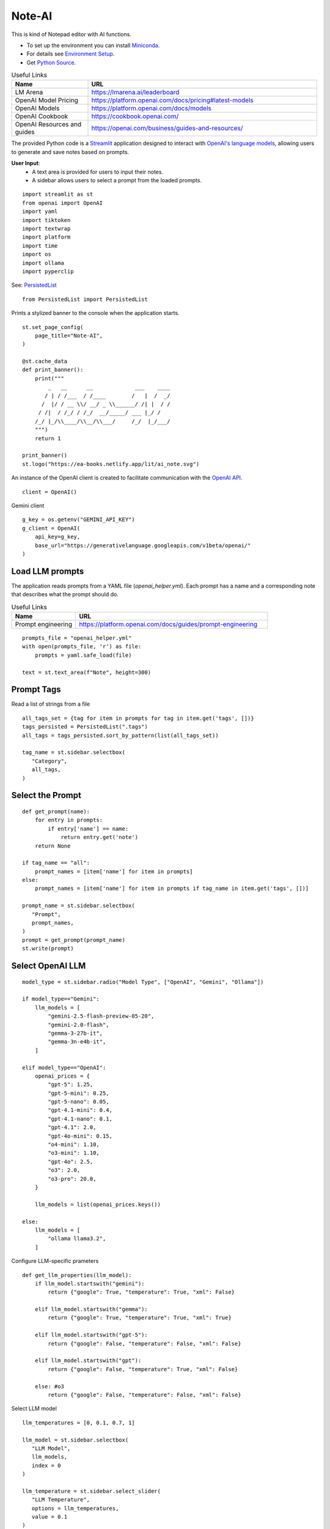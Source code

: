 =======
Note-AI
=======

This is kind of Notepad editor with AI functions.

- To set up the environment you can install Miniconda_.
- For details see `Environment Setup`_.
- Get `Python Source`_.

.. _Miniconda: https://docs.conda.io/projects/miniconda/en/latest/
.. _Python Source: ../../ai_note.py

.. csv-table:: Useful Links
   :header: "Name", "URL"
   :widths: 10 30
 
   "LM Arena", https://lmarena.ai/leaderboard
   "OpenAI Model Pricing", https://platform.openai.com/docs/pricing#latest-models
   "OpenAI Models", https://platform.openai.com/docs/models
   "OpenAI Cookbook", https://cookbook.openai.com/
   "OpenAI Resources and guides", https://openai.com/business/guides-and-resources/
 
.. .. contents::

The provided Python code is a Streamlit_ application designed to interact with `OpenAI's language models`_, allowing users to generate and save notes based on prompts. 

.. _Streamlit: https://docs.streamlit.io/
.. _OpenAI's language models: https://platform.openai.com/docs/models

**User Input**: 
   - A text area is provided for users to input their notes.
   - A sidebar allows users to select a prompt from the loaded prompts.
  
::

  import streamlit as st
  from openai import OpenAI
  import yaml
  import tiktoken
  import textwrap
  import platform
  import time
  import os
  import ollama
  import pyperclip

See: PersistedList_

.. _PersistedList: PersistedList.py.html
  
::

  from PersistedList import PersistedList

Prints a stylized banner to the console when the application starts.

::
    
  st.set_page_config(
      page_title="Note-AI",
  )

  @st.cache_data
  def print_banner():
      print("""
          _   __      __             ___    ____              
         / | / /___  / /____        /   |  /  _/              
        /  |/ / __ \\/ __/ _ \\______/ /| |  / /                
       / /|  / /_/ / /_/  __/_____/ ___ |_/ /                 
      /_/ |_/\\____/\\__/\\___/     /_/  |_/___/                                                       
      """)
      return 1

  print_banner()
  st.logo("https://ea-books.netlify.app/lit/ai_note.svg")

An instance of the OpenAI client is created to facilitate communication with the `OpenAI API`_.

.. _OpenAI API: https://platform.openai.com/docs/guides/text-generation

::

  client = OpenAI()

Gemini client

::

  g_key = os.getenv("GEMINI_API_KEY")
  g_client = OpenAI(
      api_key=g_key,
      base_url="https://generativelanguage.googleapis.com/v1beta/openai/"
  )

Load LLM prompts
----------------

The application reads prompts from a YAML file (`openai_helper.yml`). Each prompt has a name and a corresponding note that describes what the prompt should do.

.. csv-table:: Useful Links
   :header: "Name", "URL"
   :widths: 10 30

   "Prompt engineering", https://platform.openai.com/docs/guides/prompt-engineering

::

  prompts_file = "openai_helper.yml"
  with open(prompts_file, 'r') as file:
      prompts = yaml.safe_load(file)

  text = st.text_area(f"Note", height=300)

Prompt Tags
-----------

Read a list of strings from a file

::

  all_tags_set = {tag for item in prompts for tag in item.get('tags', [])}
  tags_persisted = PersistedList(".tags")
  all_tags = tags_persisted.sort_by_pattern(list(all_tags_set))

  tag_name = st.sidebar.selectbox(
     "Category",
     all_tags,
  )

Select the Prompt
-----------------

::

  def get_prompt(name):
      for entry in prompts:
          if entry['name'] == name:
              return entry.get('note')
      return None

  if tag_name == "all":
      prompt_names = [item['name'] for item in prompts]
  else:    
      prompt_names = [item['name'] for item in prompts if tag_name in item.get('tags', [])]

  prompt_name = st.sidebar.selectbox(
     "Prompt",
     prompt_names,
  )
  prompt = get_prompt(prompt_name)
  st.write(prompt)

Select OpenAI LLM
-----------------

::

  model_type = st.sidebar.radio("Model Type", ["OpenAI", "Gemini", "Ollama"])

  if model_type=="Gemini":    
      llm_models = [
          "gemini-2.5-flash-preview-05-20",
          "gemini-2.0-flash", 
          "gemma-3-27b-it",
          "gemma-3n-e4b-it",
      ]
  
  elif model_type=="OpenAI":    
      openai_prices = {
          "gpt-5": 1.25,
          "gpt-5-mini": 0.25,
          "gpt-5-nano": 0.05,
          "gpt-4.1-mini": 0.4,
          "gpt-4.1-nano": 0.1,
          "gpt-4.1": 2.0,
          "gpt-4o-mini": 0.15, 
          "o4-mini": 1.10,
          "o3-mini": 1.10,
          "gpt-4o": 2.5, 
          "o3": 2.0, 
          "o3-pro": 20.0, 
      }    

      llm_models = list(openai_prices.keys())

  else:    
      llm_models = [
          "ollama llama3.2",
      ]
    
Configure LLM-specific prameters

::

  def get_llm_properties(llm_model):
      if llm_model.startswith("gemini"):
          return {"google": True, "temperature": True, "xml": False}

      elif llm_model.startswith("gemma"):
          return {"google": True, "temperature": True, "xml": True}

      elif llm_model.startswith("gpt-5"):
          return {"google": False, "temperature": False, "xml": False}
        
      elif llm_model.startswith("gpt"):
          return {"google": False, "temperature": True, "xml": False}

      else: #o3
          return {"google": False, "temperature": False, "xml": False}

Select LLM model

::

  llm_temperatures = [0, 0.1, 0.7, 1]

  llm_model = st.sidebar.selectbox(
     "LLM Model",
     llm_models,
     index = 0
  )

  llm_temperature = st.sidebar.select_slider(
     "LLM Temperature",
     options = llm_temperatures,
     value = 0.1
  )

Tokens & Price
--------------

If a button in the sidebar is clicked, the application counts the number of tokens in the user's input using the `tiktoken`_ library and displays the count.

.. _tiktoken: https://cookbook.openai.com/examples/how_to_count_tokens_with_tiktoken

::
    
  if model_type=="OpenAI":

      encoding = tiktoken.encoding_for_model("gpt-4o-mini")
      tokens = encoding.encode(text)

      cents = round(len(tokens) * openai_prices[llm_model]/10000, 5)

      st.sidebar.write(f'''
          | Characters | Tokens | Cents |
          |---|---|---|
          | {len(text)} | {len(tokens)} | {cents} |
          ''')  


Call ``o`` model
----------------

.. csv-table:: Useful Links
   :header: "Name", "URL"
   :widths: 10 30

   "Reasoning with o1", https://learn.deeplearning.ai/courses/reasoning-with-o1/lesson/1/introduction


Call Ollama
-----------

.. csv-table:: Useful Links
   :header: "Name", "URL"
   :widths: 10 30

   "Ollama", https://github.com/ollama/ollama?tab=readme-ov-file
   "Ollama Python", https://github.com/ollama/ollama-python

::

  def call_ollama(prompt, text):
      model = llm_model[len("ollama "):]
      messages = [
          {"role": "system", "content": prompt},
          {"role": "user", "content": text},
      ] 
      return ollama.chat(
              model=model,
              messages=messages,
          )

Call Gemini
-----------

.. csv-table:: Useful Links
   :header: "Name", "URL"
   :widths: 10 30

   "Text generation", https://ai.google.dev/gemini-api/docs/text-generation?lang=python
   "OpenAI compatibility", https://ai.google.dev/gemini-api/docs/openai
   "Example applications", https://ai.google.dev/gemini-api/docs/models/generative-models#example-applications
   "Model variants", https://ai.google.dev/gemini-api/docs/models/gemini#model-variations
   "Google Gen AI SDKs", https://ai.google.dev/gemini-api/docs/sdks
   "Gemma releases", https://ai.google.dev/gemma/docs/releases


When the user clicks a button to call OpenAI:

- The application sends the selected prompt and user input to the OpenAI API.
- The response is stored in the session state and displayed to the user.
- The execution time for the API call is calculated and can be used for monitoring performance.

By the way, we can use emojis in buttons.

.. csv-table:: Useful Links
   :header: "Name", "URL"
   :widths: 10 30

   "OpenAI Chat API", https://platform.openai.com/docs/api-reference/chat
   "Streamlit emoji shortcodes", https://streamlit-emoji-shortcodes-streamlit-app-gwckff.streamlit.app/
   "Emoji Cheat Sheet", https://www.webfx.com/tools/emoji-cheat-sheet/
   "GPT-4.1 Prompting Guide", https://cookbook.openai.com/examples/gpt4-1_prompting_guide 

::

  def call_llm(text, prompt):
      props = get_llm_properties(llm_model)
      llm_client = g_client if props["google"] else client

      if props["xml"]:
          messages = [
              {"role": "user", "content": f"<prompt>{prompt}</prompt>\n<query>{text}</query>"},
          ]
      else:
          messages = [
              {"role": "developer", "content": prompt},
              {"role": "user", "content": text},
          ]

      if props["temperature"]:
          response = llm_client.chat.completions.create(
              model=llm_model,
              messages=messages,
              temperature=llm_temperature,
          )
      else:
          response = llm_client.chat.completions.create(
              model=llm_model,
              messages=messages,
          )
      return response.choices[0]

  # Concatenate request
  def concat_request(prompt, text):
      return prompt + "\n\n```\n" + text + "\n```\n"

  # :thinking_face: &nbsp; 
  if st.button('Query', type="primary", icon=":material/cyclone:", width="stretch"):

      start_time = time.time()
    
      if llm_model.startswith("ollama "):
          response = call_ollama(prompt, text)  
      else:    
          response = call_llm(text, prompt)

      st.session_state.openai_result = response.message.content
      st.write(st.session_state.openai_result)

      # Calculate and print execution time
      end_time = time.time()
      execution_time = end_time - start_time
      st.session_state.execution_time = end_time - start_time

      # Move selected tag to the beginning of the list
      all_tags = tags_persisted.select(tag_name)

      if platform.system() == 'Darwin':
          os.system("afplay /System/Library/Sounds/Glass.aiff")
      st.rerun()

``openai_result`` is cached in a `session_state`_.

.. _session_state: https://docs.streamlit.io/get-started/fundamentals/advanced-concepts#session-state

::

  if "openai_result" not in st.session_state:
      st.session_state.openai_result = ''
  else:
      st.write('---')
      st.write(st.session_state.openai_result)


Save note
---------

Notes will be saved to ``ai_note`` folder which is expected to exist.

Output format can be XML with request, response and prompt name, or just response markdown.

::


  note_name = st.text_input("Note Name:")

  save_formats = ["Markdown", "XML"]
  out_format = st.radio(llm_model + ":", ["Clipboard", "Request"] + save_formats, horizontal=True)

  button_name = "Save" if out_format in save_formats else "Copy"

  def save_note_disabled():
      return len(note_name.strip())==0 and out_format in save_formats

  if st.button(button_name, disabled=save_note_disabled(), icon=":material/content_copy:"):
      if out_format == "Clipboard":
          pyperclip.copy(st.session_state.openai_result)
          st.write(f'Copied to clipboard')
      if out_format == "Request":
          pyperclip.copy(concat_request(prompt, text))
          st.write(f'Request copied to clipboard')    
      elif out_format == "XML":
          xml = textwrap.dedent(f"""
              <note>
                <question><![CDATA[{text}]]></question>
                <prompt>{prompt_name}</prompt>
                <answer><![CDATA[{st.session_state.openai_result}]]></answer>
              </note>
          """).strip()
          out_file = f"ai_note/{note_name}.xml"
          with open(out_file, 'w') as file:
              file.write(xml)
          st.write(f'Note saved: `{out_file}`')
      else:    
          out_file = f"ai_note/{note_name}.md"
          with open(out_file, 'w') as file:
              file.write(st.session_state.openai_result)
          st.write(f'Note saved: `{out_file}`')
        
Show last execution time

::

  if "execution_time" in st.session_state:
      st.sidebar.write(f"Execution time: `{round(st.session_state.execution_time, 2)}` sec")
    
Environment Setup
-----------------

To set up your environment using Miniconda_, follow the steps below.
These instructions will guide you through installing Miniconda,
configuring your environment, and running a Streamlit application
tailored for AI tasks.

Step 1: Install Miniconda
=========================

First, you need to install Miniconda. Visit the `Miniconda
website <https://www.anaconda.com/docs/getting-started/miniconda/install>`__ and follow
the installation instructions for your operating system.

Step 2: Configure Your Environment
==================================

1. **Create the Environment File**

   Create a file named ``environment.yml`` in your project directory.
   Paste the following contents into this file:

   .. code:: yaml

      name: ai_note
      channels:
        - conda-forge
        - defaults
      dependencies:
        - python=3.11.0
        - openai
        - tiktoken
        - streamlit
        - pyperclip
        - pip:
          - ollama
       
2. **Select conda-forge Channel**

   Open your terminal or command prompt and execute the following
   commands to prioritize the ``conda-forge`` channel:

   .. code:: shell

      conda config --add channels conda-forge
      conda config --set channel_priority strict

3. **Create the Environment**

   Still in your terminal, navigate to the directory containing your
   ``environment.yml`` file. Create the Conda environment by running:

   .. code:: shell

      conda env create -f environment.yml

Step 3: Activate the Environment
================================

Activate your newly created environment by executing:

.. code:: shell

   conda activate ai_note

Step 4: Prepare Prompt File
===========================

Create a file named ``openai_helper.yml`` in your project directory.
This file should contain various prompts for the tasks you want to
accomplish. 
You can include tags in your prompts to categorize them.
Here’s an example of how to structure the contents:

.. code:: yaml

   - name: grammar
     note: You will be provided with statements in markdown, and your task is to convert them to standard English.  
     tags:
       - text

   - name: improve_style
     note: Improve style of the content you are provided.
     tags:
       - text
   
   - name: summarize_md
     note: You will be provided with statements in markdown, and your task is to summarize the content.
     tags:
       - text
   
   - name: explain_python
     note: Explain Python code you are provided.
     tags:
       - python
   
   - name: write_python
     note: Write Python code to satisfy the description you are provided.
     tags:
       - python


.. csv-table:: Useful Links
   :header: "Name", "URL"
   :widths: 10 30

   "Examples of OpenAI prompts", https://platform.openai.com/examples


Step 5: Run Streamlit Script
============================

With your environment set up and activated, and your
``openai_helper.yml`` file ready, you’re now set to run your Streamlit
application. Execute the following command in your terminal:

.. code:: shell

   streamlit run ai_note.py

And that’s it! Your Streamlit application should now be running, and you
can interact with it through your web browser.